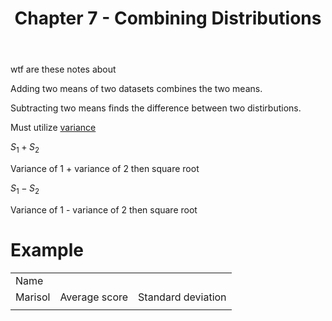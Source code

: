 #+TITLE: Chapter 7 - Combining Distributions

wtf are these notes about

Adding two means of two datasets combines the two means.

Subtracting two means finds the difference between two distirbutions.

Must utilize _variance_

$S_1 + S_2$

Variance of 1 + variance of 2 then square root

$S_1 - S_2$

Variance of 1 - variance of 2 then square root

* Example

| Name    |               |                    |
| Marisol | Average score | Standard deviation |
|         |               |                    |

